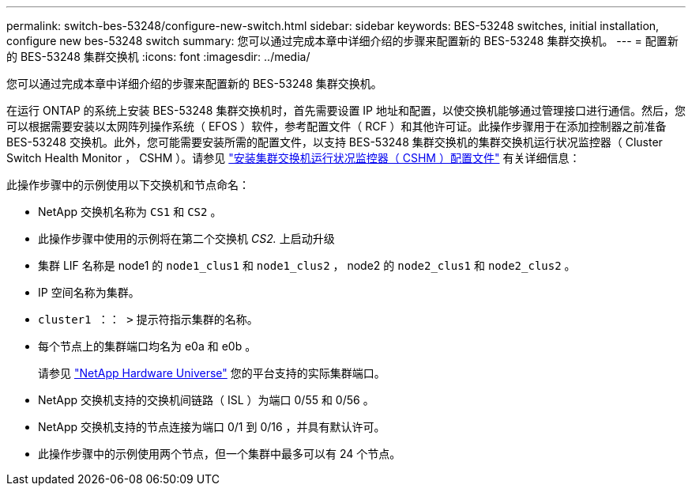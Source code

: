 ---
permalink: switch-bes-53248/configure-new-switch.html 
sidebar: sidebar 
keywords: BES-53248 switches, initial installation, configure new bes-53248 switch 
summary: 您可以通过完成本章中详细介绍的步骤来配置新的 BES-53248 集群交换机。 
---
= 配置新的 BES-53248 集群交换机
:icons: font
:imagesdir: ../media/


[role="lead"]
您可以通过完成本章中详细介绍的步骤来配置新的 BES-53248 集群交换机。

在运行 ONTAP 的系统上安装 BES-53248 集群交换机时，首先需要设置 IP 地址和配置，以使交换机能够通过管理接口进行通信。然后，您可以根据需要安装以太网阵列操作系统（ EFOS ）软件，参考配置文件（ RCF ）和其他许可证。此操作步骤用于在添加控制器之前准备 BES-53248 交换机。此外，您可能需要安装所需的配置文件，以支持 BES-53248 集群交换机的集群交换机运行状况监控器（ Cluster Switch Health Monitor ， CSHM ）。请参见 link:configure-health-monitor.html["安装集群交换机运行状况监控器（ CSHM ）配置文件"] 有关详细信息：

此操作步骤中的示例使用以下交换机和节点命名：

* NetApp 交换机名称为 `CS1` 和 `CS2` 。
* 此操作步骤中使用的示例将在第二个交换机 _CS2._ 上启动升级
* 集群 LIF 名称是 node1 的 `node1_clus1` 和 `node1_clus2` ， node2 的 `node2_clus1` 和 `node2_clus2` 。
* IP 空间名称为集群。
* `cluster1 ：： >` 提示符指示集群的名称。
* 每个节点上的集群端口均名为 e0a 和 e0b 。
+
请参见 https://hwu.netapp.com/Home/Index["NetApp Hardware Universe"] 您的平台支持的实际集群端口。

* NetApp 交换机支持的交换机间链路（ ISL ）为端口 0/55 和 0/56 。
* NetApp 交换机支持的节点连接为端口 0/1 到 0/16 ，并具有默认许可。
* 此操作步骤中的示例使用两个节点，但一个集群中最多可以有 24 个节点。

